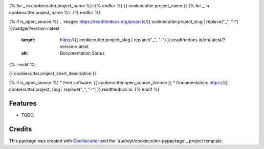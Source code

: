 .. image:: docs/images/DIRECT_LOGO.jpeg

{% for _ in cookiecutter.project_name %}={% endfor %}
{{ cookiecutter.project_name }}
{% for _ in cookiecutter.project_name %}={% endfor %}

.. image:: https://github.com/UT-DIRECT/{{ cookiecutter.project_slug }}/actions/workflows/main.yml/badge.svg
        :target: https://github.com/UT-DIRECT/{{ cookiecutter.project_slug }}/actions

{% if is_open_source %}
.. image:: https://readthedocs.org/projects/{{ cookiecutter.project_slug | replace("_", "-") }}/badge/?version=latest
        :target: https://{{ cookiecutter.project_slug | replace("_", "-") }}.readthedocs.io/en/latest/?version=latest
        :alt: Documentation Status
{%- endif %}


{{ cookiecutter.project_short_description }}

{% if is_open_source %}
* Free software: {{ cookiecutter.open_source_license }}
* Documentation: https://{{ cookiecutter.project_slug | replace("_", "-") }}.readthedocs.io.
{% endif %}

Features
--------

* TODO

Credits
-------

This package was created with Cookiecutter_ and the `audreyr/cookiecutter-pypackage`_ project template.

.. _Cookiecutter: https://github.com/audreyr/cookiecutter
.. _`UT-DIRECT/cookiecutter-pypackage`: https://github.com/UT-DIRECT/cookiecutter-pypackage
